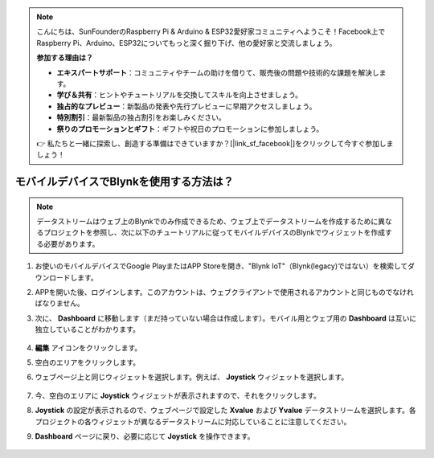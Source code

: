 .. note::

    こんにちは、SunFounderのRaspberry Pi & Arduino & ESP32愛好家コミュニティへようこそ！Facebook上でRaspberry Pi、Arduino、ESP32についてもっと深く掘り下げ、他の愛好家と交流しましょう。

    **参加する理由は？**

    - **エキスパートサポート**：コミュニティやチームの助けを借りて、販売後の問題や技術的な課題を解決します。
    - **学び＆共有**：ヒントやチュートリアルを交換してスキルを向上させましょう。
    - **独占的なプレビュー**：新製品の発表や先行プレビューに早期アクセスしましょう。
    - **特別割引**：最新製品の独占割引をお楽しみください。
    - **祭りのプロモーションとギフト**：ギフトや祝日のプロモーションに参加しましょう。

    👉 私たちと一緒に探索し、創造する準備はできていますか？[|link_sf_facebook|]をクリックして今すぐ参加しましょう！

.. _blynk_mobile:

モバイルデバイスでBlynkを使用する方法は？
===========================================

.. note::

    データストリームはウェブ上のBlynkでのみ作成できるため、ウェブ上でデータストリームを作成するために異なるプロジェクトを参照し、次に以下のチュートリアルに従ってモバイルデバイスのBlynkでウィジェットを作成する必要があります。

#. お使いのモバイルデバイスでGoogle PlayまたはAPP Storeを開き、"Blynk IoT"（Blynk(legacy)ではない）を検索してダウンロードします。
#. APPを開いた後、ログインします。このアカウントは、ウェブクライアントで使用されるアカウントと同じものでなければなりません。
#. 次に、 **Dashboard** に移動します（まだ持っていない場合は作成します）。モバイル用とウェブ用の **Dashboard** は互いに独立していることがわかります。

    .. image:: img/APP_1.jpg

#. **編集** アイコンをクリックします。
#. 空白のエリアをクリックします。
#. ウェブページ上と同じウィジェットを選択します。例えば、 **Joystick** ウィジェットを選択します。

    .. image:: img/APP_2.jpg

#. 今、空白のエリアに **Joystick** ウィジェットが表示されますので、それをクリックします。
#. **Joystick** の設定が表示されるので、ウェブページで設定した **Xvalue** および **Yvalue** データストリームを選択します。各プロジェクトの各ウィジェットが異なるデータストリームに対応していることに注意してください。
#. **Dashboard** ページに戻り、必要に応じて **Joystick** を操作できます。

    .. image:: img/APP_3.jpg
